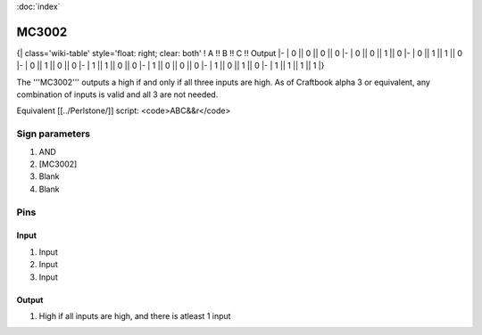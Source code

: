 :doc:`index`

======
MC3002
======

{| class='wiki-table' style='float: right; clear: both'
! A !! B !! C !! Output
|-
| 0 || 0 || 0 || 0
|-
| 0 || 0 || 1 || 0
|-
| 0 || 1 || 1 || 0
|-
| 0 || 1 || 0 || 0
|-
| 1 || 1 || 0 || 0
|-
| 1 || 0 || 0 || 0
|-
| 1 || 0 || 1 || 0
|-
| 1 || 1 || 1 || 1
|}

The '''MC3002''' outputs a high if and only if all three inputs are high.
As of Craftbook alpha 3 or equivalent, any combination of inputs is valid and all 3 are not needed.

Equivalent [[../Perlstone/]] script: <code>ABC&&r</code>

Sign parameters
===============

#. AND
#. [MC3002]
#. Blank
#. Blank

Pins
====

Input
-----

#. Input
#. Input
#. Input

Output
------

#. High if all inputs are high, and there is atleast 1 input

